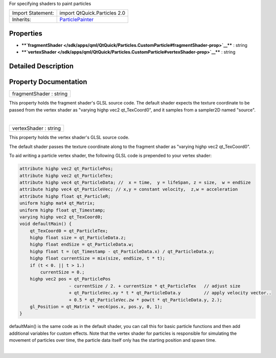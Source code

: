 For specifying shaders to paint particles

+--------------------------------------+--------------------------------------+
| Import Statement:                    | import QtQuick.Particles 2.0         |
+--------------------------------------+--------------------------------------+
| Inherits:                            | `ParticlePainter </sdk/apps/qml/QtQu |
|                                      | ick/Particles.ParticlePainter/>`__   |
+--------------------------------------+--------------------------------------+

Properties
----------

-  ****`fragmentShader </sdk/apps/qml/QtQuick/Particles.CustomParticle#fragmentShader-prop>`__****
   : string
-  ****`vertexShader </sdk/apps/qml/QtQuick/Particles.CustomParticle#vertexShader-prop>`__****
   : string

Detailed Description
--------------------

Property Documentation
----------------------

+--------------------------------------------------------------------------+
|        \ fragmentShader : string                                         |
+--------------------------------------------------------------------------+

This property holds the fragment shader's GLSL source code. The default
shader expects the texture coordinate to be passed from the vertex
shader as "varying highp vec2 qt\_TexCoord0", and it samples from a
sampler2D named "source".

| 

+--------------------------------------------------------------------------+
|        \ vertexShader : string                                           |
+--------------------------------------------------------------------------+

This property holds the vertex shader's GLSL source code.

The default shader passes the texture coordinate along to the fragment
shader as "varying highp vec2 qt\_TexCoord0".

To aid writing a particle vertex shader, the following GLSL code is
prepended to your vertex shader:

.. code:: cpp

    attribute highp vec2 qt_ParticlePos;
    attribute highp vec2 qt_ParticleTex;
    attribute highp vec4 qt_ParticleData; //  x = time,  y = lifeSpan, z = size,  w = endSize
    attribute highp vec4 qt_ParticleVec; // x,y = constant velocity,  z,w = acceleration
    attribute highp float qt_ParticleR;
    uniform highp mat4 qt_Matrix;
    uniform highp float qt_Timestamp;
    varying highp vec2 qt_TexCoord0;
    void defaultMain() {
        qt_TexCoord0 = qt_ParticleTex;
        highp float size = qt_ParticleData.z;
        highp float endSize = qt_ParticleData.w;
        highp float t = (qt_Timestamp - qt_ParticleData.x) / qt_ParticleData.y;
        highp float currentSize = mix(size, endSize, t * t);
        if (t < 0. || t > 1.)
            currentSize = 0.;
        highp vec2 pos = qt_ParticlePos
                       - currentSize / 2. + currentSize * qt_ParticleTex   // adjust size
                       + qt_ParticleVec.xy * t * qt_ParticleData.y         // apply velocity vector..
                       + 0.5 * qt_ParticleVec.zw * pow(t * qt_ParticleData.y, 2.);
        gl_Position = qt_Matrix * vec4(pos.x, pos.y, 0, 1);
    }

defaultMain() is the same code as in the default shader, you can call
this for basic particle functions and then add additional variables for
custom effects. Note that the vertex shader for particles is responsible
for simulating the movement of particles over time, the particle data
itself only has the starting position and spawn time.

| 
